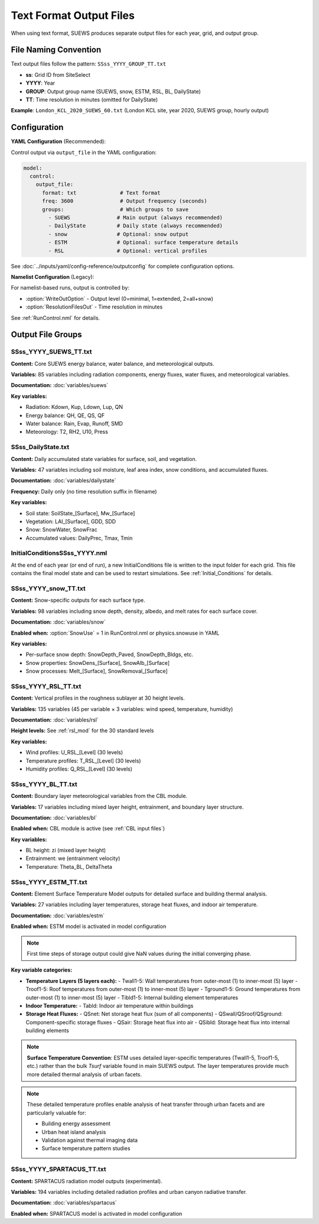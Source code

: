 .. _output_text_format:

Text Format Output Files
=========================

When using text format, SUEWS produces separate output files for each year, grid, and output group.

File Naming Convention
----------------------

Text output files follow the pattern: ``SSss_YYYY_GROUP_TT.txt``

- **ss**: Grid ID from SiteSelect
- **YYYY**: Year
- **GROUP**: Output group name (SUEWS, snow, ESTM, RSL, BL, DailyState)
- **TT**: Time resolution in minutes (omitted for DailyState)

**Example**: ``London_KCL_2020_SUEWS_60.txt`` (London KCL site, year 2020, SUEWS group, hourly output)

Configuration
-------------

**YAML Configuration** (Recommended):

Control output via ``output_file`` in the YAML configuration:

.. code-block:: yaml

   model:
     control:
       output_file:
         format: txt              # Text format
         freq: 3600               # Output frequency (seconds)
         groups:                  # Which groups to save
           - SUEWS               # Main output (always recommended)
           - DailyState          # Daily state (always recommended)
           - snow                # Optional: snow output
           - ESTM                # Optional: surface temperature details
           - RSL                 # Optional: vertical profiles

See :doc:`../inputs/yaml/config-reference/outputconfig` for complete configuration options.

**Namelist Configuration** (Legacy):

For namelist-based runs, output is controlled by:

- :option:`WriteOutOption` - Output level (0=minimal, 1=extended, 2=all+snow)
- :option:`ResolutionFilesOut` - Time resolution in minutes

See :ref:`RunControl.nml` for details.

Output File Groups
------------------

SSss_YYYY_SUEWS_TT.txt
~~~~~~~~~~~~~~~~~~~~~~

**Content:** Core SUEWS energy balance, water balance, and meteorological outputs.

**Variables:** 85 variables including radiation components, energy fluxes, water fluxes, and meteorological variables.

**Documentation:** :doc:`variables/suews`

**Key variables:**

- Radiation: Kdown, Kup, Ldown, Lup, QN
- Energy balance: QH, QE, QS, QF
- Water balance: Rain, Evap, Runoff, SMD
- Meteorology: T2, RH2, U10, Press


SSss_DailyState.txt
~~~~~~~~~~~~~~~~~~~

**Content:** Daily accumulated state variables for surface, soil, and vegetation.

**Variables:** 47 variables including soil moisture, leaf area index, snow conditions, and accumulated fluxes.

**Documentation:** :doc:`variables/dailystate`

**Frequency:** Daily only (no time resolution suffix in filename)

**Key variables:**

- Soil state: SoilState_[Surface], Mw_[Surface]
- Vegetation: LAI_[Surface], GDD, SDD
- Snow: SnowWater, SnowFrac
- Accumulated values: DailyPrec, Tmax, Tmin

InitialConditionsSSss_YYYY.nml
~~~~~~~~~~~~~~~~~~~~~~~~~~~~~~~

At the end of each year (or end of run), a new InitialConditions file is written to the input folder for each grid. This file contains the final model state and can be used to restart simulations. See :ref:`Initial_Conditions` for details.

SSss_YYYY_snow_TT.txt
~~~~~~~~~~~~~~~~~~~~~

**Content:** Snow-specific outputs for each surface type.

**Variables:** 98 variables including snow depth, density, albedo, and melt rates for each surface cover.

**Documentation:** :doc:`variables/snow`

**Enabled when:** :option:`SnowUse` = 1 in RunControl.nml or physics.snowuse in YAML

**Key variables:**

- Per-surface snow depth: SnowDepth_Paved, SnowDepth_Bldgs, etc.
- Snow properties: SnowDens_[Surface], SnowAlb_[Surface]
- Snow processes: Melt_[Surface], SnowRemoval_[Surface]

SSss_YYYY_RSL_TT.txt
~~~~~~~~~~~~~~~~~~~~

**Content:** Vertical profiles in the roughness sublayer at 30 height levels.

**Variables:** 135 variables (45 per variable × 3 variables: wind speed, temperature, humidity)

**Documentation:** :doc:`variables/rsl`

**Height levels:** See :ref:`rsl_mod` for the 30 standard levels

**Key variables:**

- Wind profiles: U_RSL_[Level] (30 levels)
- Temperature profiles: T_RSL_[Level] (30 levels)
- Humidity profiles: Q_RSL_[Level] (30 levels)

SSss_YYYY_BL_TT.txt
~~~~~~~~~~~~~~~~~~~

**Content:** Boundary layer meteorological variables from the CBL module.

**Variables:** 17 variables including mixed layer height, entrainment, and boundary layer structure.

**Documentation:** :doc:`variables/bl`

**Enabled when:** CBL module is active (see :ref:`CBL input files`)

**Key variables:**

- BL height: zi (mixed layer height)
- Entrainment: we (entrainment velocity)
- Temperature: Theta_BL, DeltaTheta


.. TODO: #63 add BEERS output description based on SOLWEIG output
.. SOLWEIG is fully removed since 2019a

.. SOLWEIGpoiOut.txt
.. ~~~~~~~~~~~~~~~~~

.. Calculated variables from POI, point of interest (row, col) stated in
.. `SOLWEIGinput.nml`.

.. SOLWEIG model output file format: SOLWEIGpoiOUT.txt


.. .. csv-table::
..   :file: SOLWEIGpoiOut.csv
..   :header-rows: 1
..   :widths: auto



SSss_YYYY_ESTM_TT.txt
~~~~~~~~~~~~~~~~~~~~~

**Content:** Element Surface Temperature Model outputs for detailed surface and building thermal analysis.

**Variables:** 27 variables including layer temperatures, storage heat fluxes, and indoor air temperature.

**Documentation:** :doc:`variables/estm`

**Enabled when:** ESTM model is activated in model configuration

.. note:: First time steps of storage output could give NaN values during the initial converging phase.

**Key variable categories:**

- **Temperature Layers (5 layers each):**
  - Twall1-5: Wall temperatures from outer-most (1) to inner-most (5) layer
  - Troof1-5: Roof temperatures from outer-most (1) to inner-most (5) layer
  - Tground1-5: Ground temperatures from outer-most (1) to inner-most (5) layer
  - Tibld1-5: Internal building element temperatures

- **Indoor Temperature:**
  - Tabld: Indoor air temperature within buildings

- **Storage Heat Fluxes:**
  - QSnet: Net storage heat flux (sum of all components)
  - QSwall/QSroof/QSground: Component-specific storage fluxes
  - QSair: Storage heat flux into air
  - QSibld: Storage heat flux into internal building elements

.. note::
   **Surface Temperature Convention**: ESTM uses detailed layer-specific temperatures (Twall1-5, Troof1-5, etc.) rather than the bulk `Tsurf` variable found in main SUEWS output. The layer temperatures provide much more detailed thermal analysis of urban facets.

.. note::
   These detailed temperature profiles enable analysis of heat transfer through urban facets and are particularly valuable for:

   - Building energy assessment
   - Urban heat island analysis
   - Validation against thermal imaging data
   - Surface temperature pattern studies


SSss_YYYY_SPARTACUS_TT.txt
~~~~~~~~~~~~~~~~~~~~~~~~~~

**Content:** SPARTACUS radiation model outputs (experimental).

**Variables:** 194 variables including detailed radiation profiles and urban canyon radiative transfer.

**Documentation:** :doc:`variables/spartacus`

**Enabled when:** SPARTACUS model is activated in model configuration

